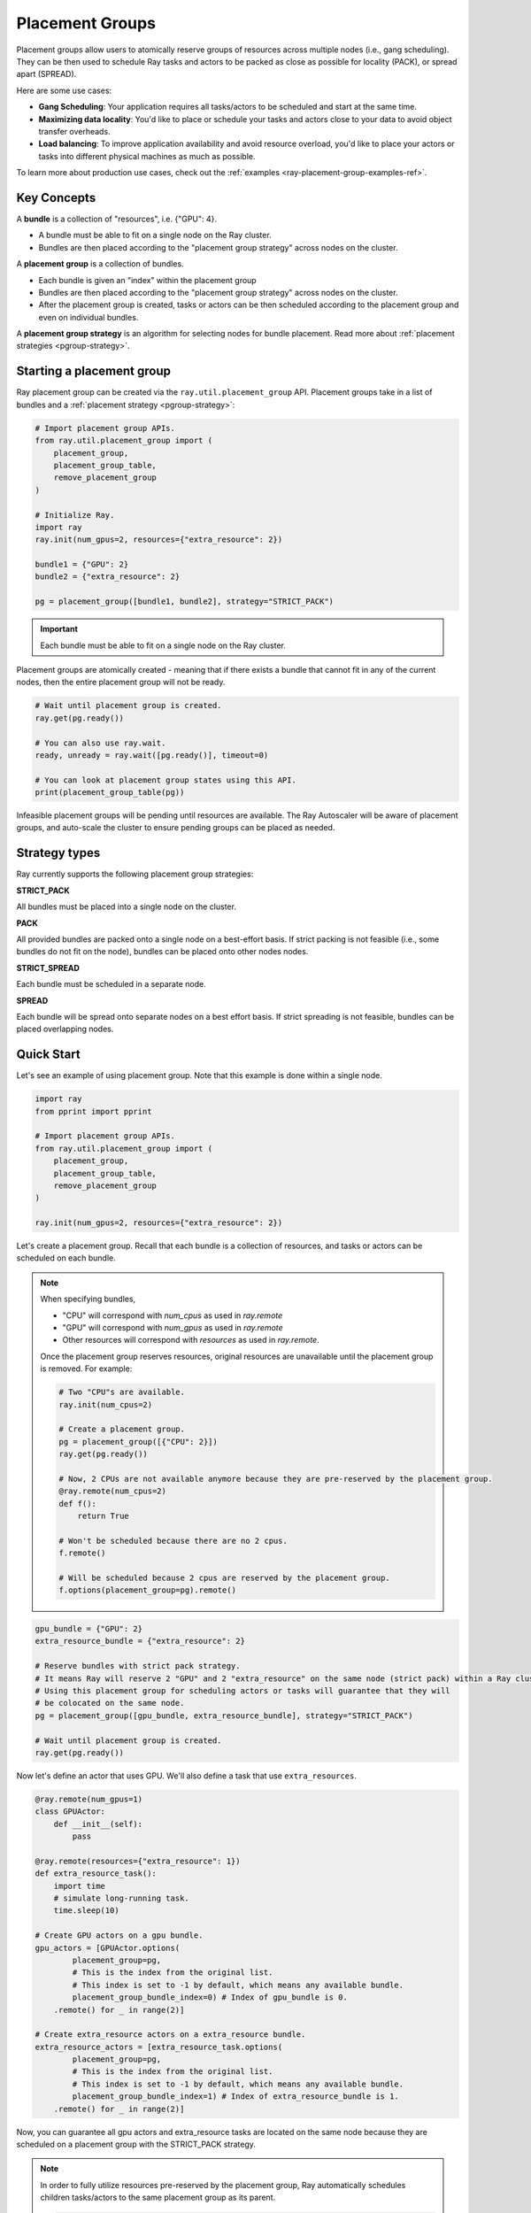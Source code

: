 Placement Groups
================

.. _ray-placement-group-doc-ref:

Placement groups allow users to atomically reserve groups of resources across multiple nodes (i.e., gang scheduling). They can be then used to schedule Ray tasks and actors to be packed as close as possible for locality (PACK), or spread apart (SPREAD).

Here are some use cases:

- **Gang Scheduling**: Your application requires all tasks/actors to be scheduled and start at the same time.
- **Maximizing data locality**: You'd like to place or schedule your tasks and actors close to your data to avoid object transfer overheads.
- **Load balancing**: To improve application availability and avoid resource overload, you'd like to place your actors or tasks into different physical machines as much as possible.

To learn more about production use cases, check out the :ref:`examples <ray-placement-group-examples-ref>`.

Key Concepts
------------

A **bundle** is a collection of "resources", i.e. {"GPU": 4}.

- A bundle must be able to fit on a single node on the Ray cluster.
- Bundles are then placed according to the "placement group strategy" across nodes on the cluster.


A **placement group** is a collection of bundles.

- Each bundle is given an "index" within the placement group
- Bundles are then placed according to the "placement group strategy" across nodes on the cluster.
- After the placement group is created, tasks or actors can be then scheduled according to the placement group and even on individual bundles.


A **placement group strategy** is an algorithm for selecting nodes for bundle placement. Read more about :ref:`placement strategies <pgroup-strategy>`.


Starting a placement group
--------------------------

Ray placement group can be created via the ``ray.util.placement_group`` API. Placement groups take in a list of bundles and a :ref:`placement strategy <pgroup-strategy>`:

.. code-block:: python

  # Import placement group APIs.
  from ray.util.placement_group import (
      placement_group,
      placement_group_table,
      remove_placement_group
  )

  # Initialize Ray.
  import ray
  ray.init(num_gpus=2, resources={"extra_resource": 2})

  bundle1 = {"GPU": 2}
  bundle2 = {"extra_resource": 2}

  pg = placement_group([bundle1, bundle2], strategy="STRICT_PACK")

.. important:: Each bundle must be able to fit on a single node on the Ray cluster.

Placement groups are atomically created - meaning that if there exists a bundle that cannot fit in any of the current nodes, then the entire placement group will not be ready.

.. code-block:: python

  # Wait until placement group is created.
  ray.get(pg.ready())

  # You can also use ray.wait.
  ready, unready = ray.wait([pg.ready()], timeout=0)

  # You can look at placement group states using this API.
  print(placement_group_table(pg))

Infeasible placement groups will be pending until resources are available. The Ray Autoscaler will be aware of placement groups, and auto-scale the cluster to ensure pending groups can be placed as needed.

.. _pgroup-strategy:

Strategy types
--------------

Ray currently supports the following placement group strategies:

**STRICT_PACK**

All bundles must be placed into a single node on the cluster.

**PACK**

All provided bundles are packed onto a single node on a best-effort basis.
If strict packing is not feasible (i.e., some bundles do not fit on the node), bundles can be placed onto other nodes nodes.

**STRICT_SPREAD**

Each bundle must be scheduled in a separate node.

**SPREAD**

Each bundle will be spread onto separate nodes on a best effort basis.
If strict spreading is not feasible, bundles can be placed overlapping nodes.

Quick Start
-----------

Let's see an example of using placement group. Note that this example is done within a single node.

.. code-block:: python

  import ray
  from pprint import pprint

  # Import placement group APIs.
  from ray.util.placement_group import (
      placement_group,
      placement_group_table,
      remove_placement_group
  )

  ray.init(num_gpus=2, resources={"extra_resource": 2})

Let's create a placement group. Recall that each bundle is a collection of resources, and tasks or actors can be scheduled on each bundle.

.. note::

  When specifying bundles,

  - "CPU" will correspond with `num_cpus` as used in `ray.remote`
  - "GPU" will correspond with `num_gpus` as used in `ray.remote`
  - Other resources will correspond with `resources` as used in `ray.remote`.

  Once the placement group reserves resources, original resources are unavailable until the placement group is removed. For example:

  .. code-block:: python

    # Two "CPU"s are available.
    ray.init(num_cpus=2)

    # Create a placement group.
    pg = placement_group([{"CPU": 2}])
    ray.get(pg.ready())

    # Now, 2 CPUs are not available anymore because they are pre-reserved by the placement group.
    @ray.remote(num_cpus=2)
    def f():
        return True

    # Won't be scheduled because there are no 2 cpus.
    f.remote()

    # Will be scheduled because 2 cpus are reserved by the placement group.
    f.options(placement_group=pg).remote()

.. code-block:: python

  gpu_bundle = {"GPU": 2}
  extra_resource_bundle = {"extra_resource": 2}

  # Reserve bundles with strict pack strategy.
  # It means Ray will reserve 2 "GPU" and 2 "extra_resource" on the same node (strict pack) within a Ray cluster.
  # Using this placement group for scheduling actors or tasks will guarantee that they will
  # be colocated on the same node.
  pg = placement_group([gpu_bundle, extra_resource_bundle], strategy="STRICT_PACK")

  # Wait until placement group is created.
  ray.get(pg.ready())

Now let's define an actor that uses GPU. We'll also define a task that use ``extra_resources``.

.. code-block:: python

  @ray.remote(num_gpus=1)
  class GPUActor:
      def __init__(self):
          pass

  @ray.remote(resources={"extra_resource": 1})
  def extra_resource_task():
      import time
      # simulate long-running task.
      time.sleep(10)

  # Create GPU actors on a gpu bundle.
  gpu_actors = [GPUActor.options(
          placement_group=pg,
          # This is the index from the original list.
          # This index is set to -1 by default, which means any available bundle.
          placement_group_bundle_index=0) # Index of gpu_bundle is 0.
      .remote() for _ in range(2)]

  # Create extra_resource actors on a extra_resource bundle.
  extra_resource_actors = [extra_resource_task.options(
          placement_group=pg,
          # This is the index from the original list.
          # This index is set to -1 by default, which means any available bundle.
          placement_group_bundle_index=1) # Index of extra_resource_bundle is 1.
      .remote() for _ in range(2)]

Now, you can guarantee all gpu actors and extra_resource tasks are located on the same node
because they are scheduled on a placement group with the STRICT_PACK strategy.

.. note::

  In order to fully utilize resources pre-reserved by the placement group,
  Ray automatically schedules children tasks/actors to the same placement group as its parent.

  .. code-block:: python

    # Create a placement group with the STRICT_SPREAD strategy.
    pg = placement_group([{"CPU": 2}, {"CPU": 2}], strategy="STRICT_SPREAD")
    ray.get(pg.ready())

    @ray.remote
    def child():
        pass

    @ray.remote
    def parent():
        # The child task is scheduled with the same placement group as its parent
        # although child.options(placement_group=pg).remote() wasn't called.
        ray.get(child.remote())

    ray.get(parent.options(placement_group=pg).remote())

  To avoid it, you should specify `options(placement_group=None)` in a child task/actor remote call.

  .. code-block:: python

    @ray.remote
    def parent():
        # In this case, the child task won't be
        # scheduled with the parent's placement group.
        ray.get(child.options(placement_group=None).remote())

Note that you can anytime remove the placement group to clean up resources.

.. code-block:: python

  # This API is asynchronous.
  remove_placement_group(pg)

  # Wait until placement group is killed.
  import time
  time.sleep(1)
  # Check the placement group has died.
  pprint(placement_group_table(pg))

  """
  {'bundles': {0: {'GPU': 2.0}, 1: {'extra_resource': 2.0}},
  'name': 'unnamed_group',
  'placement_group_id': '40816b6ad474a6942b0edb45809b39c3',
  'state': 'REMOVED',
  'strategy': 'STRICT_PACK'}
  """

  ray.shutdown()

Placement Group Lifetimes
---------------

.. tabs::
  .. group-tab:: Python

    Separately, placement group lifetimes can be decoupled from the job and its creator,
    allowing a placement group persist even after job exits or creator dead.

    .. code-block:: python

      pg = placement_group([{"CPU": 2}, {"CPU": 2}], strategy="STRICT_SPREAD", lifetime="detached")
      ray.get(pg.ready())

    The pg will be kept alive even after the driver running above script exits. Therefore 
    it is possible to get the placement group in a different driver:

    .. code-block:: python

      table = ray.util.placement_group_table()
      print(len(table))

    Note that the lifetime option is decoupled from the name. If we only specified
    the name without specifying ``lifetime="detached"``, then the placement group can
    only be retrieved as long as the original driver is still running.

  .. group-tab:: Java

    Customizing lifetime of an placement group hasn't been implemented in Java yet.

Tips for Using Placement Groups
-------------------------------
- Learn the :ref:`lifecycle <ray-placement-group-lifecycle-ref>` of placement groups.
- Learn the :ref:`fault tolerance <ray-placement-group-ft-ref>` of placement groups.
- See more :ref:`examples <ray-placement-group-examples-ref>` to learn real world use cases of placement group APIs.

Lifecycle
---------

.. _ray-placement-group-lifecycle-ref:

**Creation**: When placement groups are first created, the request is sent to the GCS. The GCS sends resource reservation requests to nodes based on its scheduling strategy. Ray guarantees placement groups are placed atomically.

**Autoscaling**: Placement groups are pending creation if there are no nodes that can satisfy resource requirements for a given strategy. The Ray Autoscaler will be aware of placement groups, and auto-scale the cluster to ensure pending groups can be placed as needed.

**Cleanup**: Placement groups are automatically removed when the job that created the placement group is finished. The only exception is that it is created by detached actors. In this case, placement groups fate-share with the detached actors.


Fault Tolerance
---------------

.. _ray-placement-group-ft-ref:

If nodes that contain some bundles of a placement group die, all the bundles will be rescheduled on different nodes by GCS. This means that the initial creation of placement group is "atomic", but once it is created, there could be partial placement groups.

Placement groups are tolerant to worker nodes failures (bundles on dead nodes are rescheduled). However, placement groups are currently unable to tolerate head node failures (GCS failures), which is a single point of failure of Ray.

API Reference
-------------
:ref:`Placement Group API reference <ray-placement-group-ref>`
